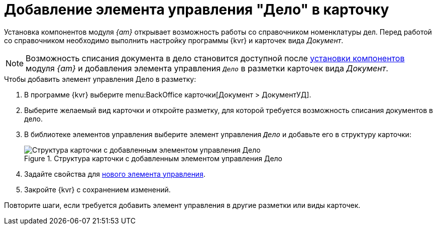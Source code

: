 = Добавление элемента управления "Дело" в карточку

Установка компонентов модуля _{am}_ открывает возможность работы со справочником номенклатуры дел. Перед работой со справочником необходимо выполнить настройку программы {kvr} и карточек вида _Документ_.

NOTE: Возможность списания документа в дело становится доступной после xref:admin:install-server.adoc#archive[установки компонентов] модуля _{am}_ и добавления элемента управления `_Дело_` в разметки карточек вида _Документ_.

.Чтобы добавить элемент управления Дело в разметку:
. В программе {kvr} выберите menu:BackOffice карточки[Документ > ДокументУД].
. Выберите желаемый вид карточки и откройте разметку, для которой требуется возможность списания документов в дело.
. В библиотеке элементов управления выберите элемент управления `_Дело_` и добавьте его в структуру карточки:
+
.Структура карточки с добавленным элементом управления Дело
image::archival-case.png[Структура карточки с добавленным элементом управления Дело]
+
. Задайте свойства для xref:ctrl/nomenclatureOfCases/archiveCase.adoc[нового элемента управления].
. Закройте {kvr} с сохранением изменений.

****
Повторите шаги, если требуется добавить элемент управления в другие разметки или виды карточек.
****
